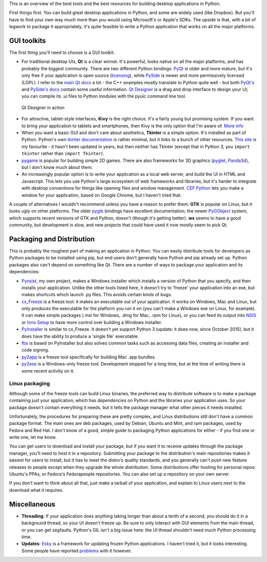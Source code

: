 .. title: So you want to write a desktop app in Python
.. slug: so-you-want-to-write-a-desktop-app-in-python
.. date: 2014-06-16 23:55:03 UTC
.. tags: 
.. link: 
.. description: 
.. type: text

This is an overview of the best tools and the best resources for building
desktop applications in Python.

First things first. You can build great desktop applications in Python, and some
are widely used (like Dropbox). But you'll have to find your own way much more
than you would using Microsoft's or Apple's SDKs. The upside is that, with a bit
of legwork to package it appropriately, it's quite feasible to write a Python
application that works on all the major platforms.

GUI toolkits
------------

The first thing you'll need to choose is a GUI toolkit.

.. image:: /images/QtLogo.png
   :align: right
   :alt: Qt logo

- For traditional desktop UIs, **Qt** is a clear winner. It's powerful, looks
  native on all the major platforms, and has probably the biggest community.
  There are two different Python bindings: `PyQt <http://www.riverbankcomputing.com/software/pyqt/intro>`_
  is older and more mature, but it's only free if your application is open source
  (`licensing <http://www.riverbankcomputing.com/software/pyqt/license>`_), while
  `PySide <http://qt-project.org/wiki/PySide>`_ is newer and more permissively
  licensed (LGPL). I refer to the `main Qt docs <http://qt-project.org/doc/>`_
  a lot - the C++ examples mostly translate to Python quite well - but both `PyQt's
  <http://pyqt.sourceforge.net/Docs/PyQt4/index.html>`_ and `PySide's docs
  <http://qt-project.org/wiki/PySideDocumentation>`_ contain some useful information.
  `Qt Designer <http://qt-project.org/doc/qt-4.8/designer-manual.html>`_ is
  a drag and drop interface to design your UI; you can compile its .ui files
  to Python modules with the pyuic command line tool.

.. figure:: /images/Qt_Designer.png

   Qt Designer in action

.. image:: /images/kivy-logo.png
   :align: right
   :height: 64px
   :alt: Kivy logo

- For attractive, tablet-style interfaces, **Kivy** is the
  right choice. It's a fairly young but promising system. If you want to bring
  your application to tablets and smartphones, then Kivy is the only option
  that I'm aware of. `More info <http://kivy.org/>`_
- When you want a basic GUI and don't care about aesthetics, **Tkinter** is a
  simple option. It's installed as part of Python. Python's own `tkinter documentation
  <https://docs.python.org/3/library/tkinter.html>`_ is rather minimal, but it
  links to a bunch of other resources. `This site <http://effbot.org/tkinterbook/>`_
  is my favourite - it hasn't been updated in years, but then neither has Tkinter
  (except that in Python 3, you ``import tkinter`` rather than ``import Tkinter``).
- `pygame <http://pygame.org/>`_ is popular for building simple 2D games. There
  are also frameworks for 3D graphics (`pyglet <http://www.pyglet.org/>`_,
  `Panda3d <https://www.panda3d.org/>`_), but I don't know much about them.
- An increasingly popular option is to write your application as a local web
  server, and build the UI in HTML and Javascript. This lets you use Python's
  large ecosystem of web frameworks and libraries, but it's harder to integrate
  with desktop conventions for things like opening files and window management.
  `CEF Python <https://code.google.com/p/cefpython/>`_ lets you make a window
  for your application, based on Google Chrome, but I haven't tried that.

A couple of alternatives I wouldn't recommend unless you have a reason to prefer
them: **GTK** is popular on Linux, but it
looks ugly on other platforms. The older `pygtk <http://www.pygtk.org/>`_
bindings have excellent documentation; the newer `PyGObject <https://wiki.gnome.org/Projects/PyGObject>`_
system, which supports recent versions of GTK and Python, doesn't (though it's
getting better). **wx** seems to have a good community, but development is slow,
and new projects that could have used it now mostly seem to pick Qt.

Packaging and Distribution
--------------------------

This is probably the roughest part of making an application in Python. You can
easily distribute tools for developers as Python packages to be installed using
pip, but end users don't generally have Python and pip already set up. Python
packages also can't depend on something like Qt. There are a number of ways to
package your application and its dependencies:

- `Pynsist <http://pynsist.readthedocs.org/>`_, my own project, makes
  a Windows installer which installs a version of Python that you specify, and
  then installs your application. Unlike the other tools listed here, it doesn't
  try to 'freeze' your application into an exe, but makes shortcuts which launch
  .py files. This avoids certain kinds of bugs.
- `cx_Freeze <http://cx-freeze.sourceforge.net/>`_ is a freeze tool:
  it makes an executable out of your application. It works on Windows, Mac and
  Linux, but only produces the executable for the platform you run it on (you
  can't make a Windows exe on Linux, for example).
  It can make simple packages (.msi for Windows, .dmg for Mac, .rpm for Linux),
  or you can feed its output into `NSIS <http://nsis.sourceforge.net/>`_ or
  `Inno Setup <http://www.jrsoftware.org/isinfo.php>`_ to have more control over
  building a Windows installer.
- `PyInstaller <http://www.pyinstaller.org/>`_ is similar to cx_Freeze.
  It doesn't yet support Python 3 (update: it does now, since October 2015),
  but it does have the ability to produce a 'single file' executable.
- `fbs <https://build-system.fman.io>`_ is based on PyInstaller but also solves
  common tasks such as accessing data files, creating an installer and code
  signing.
- `py2app <http://pythonhosted.org/py2app/>`_ is a freeze tool specifically
  for building Mac .app bundles.
- `py2exe <http://www.py2exe.org/>`_ is a Windows-only freeze tool.
  Development stopped for a long time, but at the time of writing there is some
  recent activity on it.

Linux packaging
~~~~~~~~~~~~~~~

Although some of the freeze tools can build Linux binaries, the preferred way to
distribute software is to make a package containing just your application, which
has *dependencies* on Python and the libraries your application uses. So your
package doesn't contain everything it needs, but it tells the package manager
what other pieces it needs installed.

Unfortunately, the procedures for preparing these are pretty complex, and Linux
distributions still don't have a common package format. The main ones are deb
packages, used by Debian, Ubuntu and Mint, and rpm packages, used by Fedora and
Red Hat. I don't know of a good, simple guide to packaging Python applications
for either - if you find one or write one, let me know.

You can get users to download and install your package, but if you want it to
receive updates through the package manager, you'll need to host it in a
repository. Submitting your package to the distribution's main repositories makes
it easiest for users to install, but it has to meet the distro's quality
standards, and you generally can't push new feature releases to people except when
they upgrade the whole distribution. Some distributions offer hosting for
personal repos: Ubuntu's PPAs, or Fedora's Fedorapeople repositories. You can
also set up a repository on your own server.

If you don't want to think about all that, just make a tarball of your application,
and explain to Linux users next to the download what it requires.

Miscellaneous
-------------

- **Threading**: If your application does anything taking longer than about a tenth
  of a second, you should do it in a background thread, so your UI doesn't freeze
  up. Be sure to only interact with GUI elements from the main thread, or you
  can get segfaults. Python's GIL isn't a big issue here: the UI thread shouldn't
  need much Python processing time.
- **Updates**: `Esky <https://pypi.python.org/pypi/esky>`_ is a framework for
  updating frozen Python applications. I haven't tried it, but it looks interesting.
  Some people have reported
  `problems <https://fman.io/blog/codesigning-and-automatic-updates-for-pyqt-apps/>`_
  with it however.
